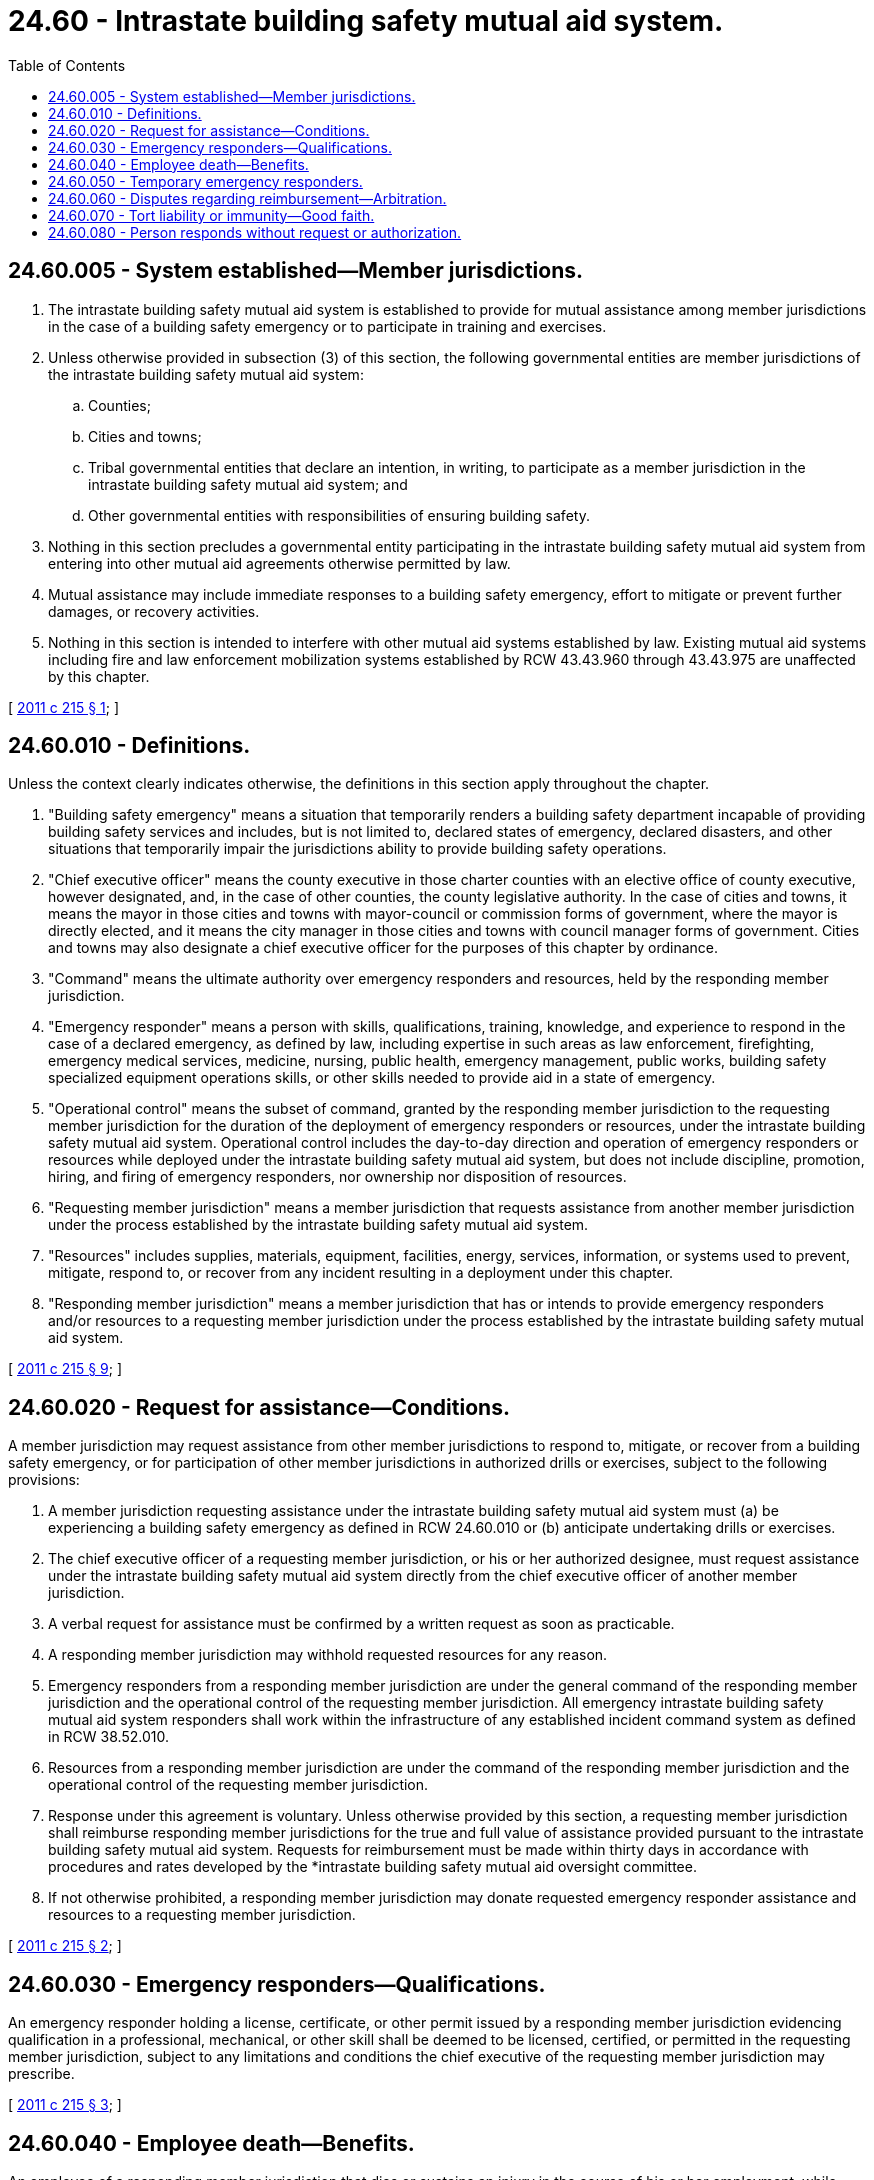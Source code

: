 = 24.60 - Intrastate building safety mutual aid system.
:toc:

== 24.60.005 - System established—Member jurisdictions.
. The intrastate building safety mutual aid system is established to provide for mutual assistance among member jurisdictions in the case of a building safety emergency or to participate in training and exercises.

. Unless otherwise provided in subsection (3) of this section, the following governmental entities are member jurisdictions of the intrastate building safety mutual aid system:

.. Counties;

.. Cities and towns;

.. Tribal governmental entities that declare an intention, in writing, to participate as a member jurisdiction in the intrastate building safety mutual aid system; and

.. Other governmental entities with responsibilities of ensuring building safety.

. Nothing in this section precludes a governmental entity participating in the intrastate building safety mutual aid system from entering into other mutual aid agreements otherwise permitted by law.

. Mutual assistance may include immediate responses to a building safety emergency, effort to mitigate or prevent further damages, or recovery activities.

. Nothing in this section is intended to interfere with other mutual aid systems established by law. Existing mutual aid systems including fire and law enforcement mobilization systems established by RCW 43.43.960 through 43.43.975 are unaffected by this chapter.

[ http://lawfilesext.leg.wa.gov/biennium/2011-12/Pdf/Bills/Session%20Laws/House/1406-S.SL.pdf?cite=2011%20c%20215%20§%201[2011 c 215 § 1]; ]

== 24.60.010 - Definitions.
Unless the context clearly indicates otherwise, the definitions in this section apply throughout the chapter.

. "Building safety emergency" means a situation that temporarily renders a building safety department incapable of providing building safety services and includes, but is not limited to, declared states of emergency, declared disasters, and other situations that temporarily impair the jurisdictions ability to provide building safety operations.

. "Chief executive officer" means the county executive in those charter counties with an elective office of county executive, however designated, and, in the case of other counties, the county legislative authority. In the case of cities and towns, it means the mayor in those cities and towns with mayor-council or commission forms of government, where the mayor is directly elected, and it means the city manager in those cities and towns with council manager forms of government. Cities and towns may also designate a chief executive officer for the purposes of this chapter by ordinance.

. "Command" means the ultimate authority over emergency responders and resources, held by the responding member jurisdiction.

. "Emergency responder" means a person with skills, qualifications, training, knowledge, and experience to respond in the case of a declared emergency, as defined by law, including expertise in such areas as law enforcement, firefighting, emergency medical services, medicine, nursing, public health, emergency management, public works, building safety specialized equipment operations skills, or other skills needed to provide aid in a state of emergency.

. "Operational control" means the subset of command, granted by the responding member jurisdiction to the requesting member jurisdiction for the duration of the deployment of emergency responders or resources, under the intrastate building safety mutual aid system. Operational control includes the day-to-day direction and operation of emergency responders or resources while deployed under the intrastate building safety mutual aid system, but does not include discipline, promotion, hiring, and firing of emergency responders, nor ownership nor disposition of resources.

. "Requesting member jurisdiction" means a member jurisdiction that requests assistance from another member jurisdiction under the process established by the intrastate building safety mutual aid system.

. "Resources" includes supplies, materials, equipment, facilities, energy, services, information, or systems used to prevent, mitigate, respond to, or recover from any incident resulting in a deployment under this chapter.

. "Responding member jurisdiction" means a member jurisdiction that has or intends to provide emergency responders and/or resources to a requesting member jurisdiction under the process established by the intrastate building safety mutual aid system.

[ http://lawfilesext.leg.wa.gov/biennium/2011-12/Pdf/Bills/Session%20Laws/House/1406-S.SL.pdf?cite=2011%20c%20215%20§%209[2011 c 215 § 9]; ]

== 24.60.020 - Request for assistance—Conditions.
A member jurisdiction may request assistance from other member jurisdictions to respond to, mitigate, or recover from a building safety emergency, or for participation of other member jurisdictions in authorized drills or exercises, subject to the following provisions:

. A member jurisdiction requesting assistance under the intrastate building safety mutual aid system must (a) be experiencing a building safety emergency as defined in RCW 24.60.010 or (b) anticipate undertaking drills or exercises.

. The chief executive officer of a requesting member jurisdiction, or his or her authorized designee, must request assistance under the intrastate building safety mutual aid system directly from the chief executive officer of another member jurisdiction.

. A verbal request for assistance must be confirmed by a written request as soon as practicable.

. A responding member jurisdiction may withhold requested resources for any reason.

. Emergency responders from a responding member jurisdiction are under the general command of the responding member jurisdiction and the operational control of the requesting member jurisdiction. All emergency intrastate building safety mutual aid system responders shall work within the infrastructure of any established incident command system as defined in RCW 38.52.010.

. Resources from a responding member jurisdiction are under the command of the responding member jurisdiction and the operational control of the requesting member jurisdiction.

. Response under this agreement is voluntary. Unless otherwise provided by this section, a requesting member jurisdiction shall reimburse responding member jurisdictions for the true and full value of assistance provided pursuant to the intrastate building safety mutual aid system. Requests for reimbursement must be made within thirty days in accordance with procedures and rates developed by the *intrastate building safety mutual aid oversight committee.

. If not otherwise prohibited, a responding member jurisdiction may donate requested emergency responder assistance and resources to a requesting member jurisdiction.

[ http://lawfilesext.leg.wa.gov/biennium/2011-12/Pdf/Bills/Session%20Laws/House/1406-S.SL.pdf?cite=2011%20c%20215%20§%202[2011 c 215 § 2]; ]

== 24.60.030 - Emergency responders—Qualifications.
An emergency responder holding a license, certificate, or other permit issued by a responding member jurisdiction evidencing qualification in a professional, mechanical, or other skill shall be deemed to be licensed, certified, or permitted in the requesting member jurisdiction, subject to any limitations and conditions the chief executive of the requesting member jurisdiction may prescribe.

[ http://lawfilesext.leg.wa.gov/biennium/2011-12/Pdf/Bills/Session%20Laws/House/1406-S.SL.pdf?cite=2011%20c%20215%20§%203[2011 c 215 § 3]; ]

== 24.60.040 - Employee death—Benefits.
An employee of a responding member jurisdiction that dies or sustains an injury in the course of his or her employment, while providing assistance under the intrastate building safety mutual aid system, is eligible to receive the benefits that would otherwise be available for injuries sustained or death in the course of employment.

[ http://lawfilesext.leg.wa.gov/biennium/2011-12/Pdf/Bills/Session%20Laws/House/1406-S.SL.pdf?cite=2011%20c%20215%20§%204[2011 c 215 § 4]; ]

== 24.60.050 - Temporary emergency responders.
. A responding member jurisdiction may designate, in writing, persons to serve as temporary emergency responders for the purposes of deploying such persons under the intrastate building safety mutual aid system. A designation as a temporary emergency responder does not grant any right to wages, salary, pensions, health benefits, seniority or other benefits.

. The *intrastate building safety mutual aid oversight committee will develop guidelines and procedures detailing this temporary designation process.

[ http://lawfilesext.leg.wa.gov/biennium/2011-12/Pdf/Bills/Session%20Laws/House/1406-S.SL.pdf?cite=2011%20c%20215%20§%205[2011 c 215 § 5]; ]

== 24.60.060 - Disputes regarding reimbursement—Arbitration.
. A member jurisdiction that has a disagreement with another member jurisdiction regarding reimbursement for assistance under the provisions of this chapter may send a written request to the other member jurisdiction to resolve the matter within thirty days.

. If the dispute is not resolved within thirty days of the receipt of the written request, either party may request arbitration.

[ http://lawfilesext.leg.wa.gov/biennium/2011-12/Pdf/Bills/Session%20Laws/House/1406-S.SL.pdf?cite=2011%20c%20215%20§%206[2011 c 215 § 6]; ]

== 24.60.070 - Tort liability or immunity—Good faith.
. For purposes of tort liability or immunity, an emergency responder of a responding member jurisdiction is considered an agent of the requesting member jurisdiction.

. A responding member jurisdiction rendering aid under this system is not liable for the acts or omissions in good faith of the responding member jurisdiction's emergency responders or resources.

. For purposes of this section, good faith does not include willful misconduct, gross negligence, or recklessness.

[ http://lawfilesext.leg.wa.gov/biennium/2011-12/Pdf/Bills/Session%20Laws/House/1406-S.SL.pdf?cite=2011%20c%20215%20§%207[2011 c 215 § 7]; ]

== 24.60.080 - Person responds without request or authorization.
The intrastate building safety mutual aid system does not provide rights or privileges to any person responding for any reason if a member jurisdiction has not requested or authorized that person to respond to the building safety emergency.

[ http://lawfilesext.leg.wa.gov/biennium/2011-12/Pdf/Bills/Session%20Laws/House/1406-S.SL.pdf?cite=2011%20c%20215%20§%208[2011 c 215 § 8]; ]

